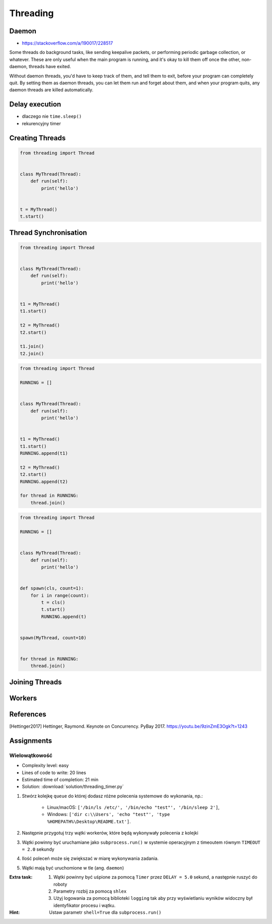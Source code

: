 *********
Threading
*********


.. glossary::

    thread
    lock
    daemon
    worker
    timer


Daemon
======
* https://stackoverflow.com/a/190017/228517

Some threads do background tasks, like sending keepalive packets, or performing periodic garbage collection, or whatever. These are only useful when the main program is running, and it's okay to kill them off once the other, non-daemon, threads have exited.

Without daemon threads, you'd have to keep track of them, and tell them to exit, before your program can completely quit. By setting them as daemon threads, you can let them run and forget about them, and when your program quits, any daemon threads are killed automatically.


Delay execution
===============
* dlaczego nie ``time.sleep()``
* rekurencyjny timer

.. code-block:: python
    :caption: Delay execution

    from threading import Timer


    DELAY_SECONDS = 5.0

    def hello():
        print('Hello world!')


    t = Timer(DELAY_SECONDS, hello)
    t.start()

    print('Main Thread')

.. code-block:: python
    :caption: Recurrent timer

    from threading import Timer


    DELAY_SECONDS = 5.0

    def hello():
        print('Timer Thread')
        Timer(DELAY_SECONDS, hello).start()


    t = Timer(DELAY_SECONDS, hello)
    t.start()

    print('Main Thread')


Creating Threads
================
.. code-block:: python

    from threading import Thread


    class MyThread(Thread):
        def run(self):
            print('hello')


    t = MyThread()
    t.start()


Thread Synchronisation
======================
.. code-block:: python

    from threading import Thread


    class MyThread(Thread):
        def run(self):
            print('hello')


    t1 = MyThread()
    t1.start()

    t2 = MyThread()
    t2.start()

    t1.join()
    t2.join()

.. code-block:: python

    from threading import Thread

    RUNNING = []


    class MyThread(Thread):
        def run(self):
            print('hello')


    t1 = MyThread()
    t1.start()
    RUNNING.append(t1)

    t2 = MyThread()
    t2.start()
    RUNNING.append(t2)

    for thread in RUNNING:
        thread.join()

.. code-block:: python

    from threading import Thread

    RUNNING = []


    class MyThread(Thread):
        def run(self):
            print('hello')


    def spawn(cls, count=1):
        for i in range(count):
            t = cls()
            t.start()
            RUNNING.append(t)


    spawn(MyThread, count=10)


    for thread in RUNNING:
        thread.join()


Joining Threads
===============
.. code-block:: python
    :caption: Joining Threads

    from queue import Queue
    from threading import Thread, Lock
    from time import sleep


    EXIT = False
    LOCK = Lock()
    TODO = Queue()
    RUNNING = []


    class MyThread(Thread):
        def run(self):
            while not EXIT:
                # Remove and return an item from the queue.
                job = TODO.get()

                # Execute work
                print(f'Will do the work: {job}')

                # Indicate that a formerly enqueued task is complete.
                TODO.task_done()
                sleep(1)

            print(f'Exiting {self.name}')


    # Create new threads
    def spawn_worker(count=1):
        for i in range(count):
            thread = MyThread()
            thread.start()
            RUNNING.append(thread)


    if __name__ == '__main__':
        spawn_worker(5)

        # Fill the queue
        with LOCK:
            for task in ['One', 'Two', 'Three', 'Four', 'Five']:
                TODO.put(task)

        # Wait for queue to empty
        while not TODO.empty():
            pass

        # Notify threads it's time to exit
        EXIT = True

        # Wait for all threads to complete
        for thread in RUNNING:
            thread.join()

        print(f'Exiting Main Thread')


Workers
=======
.. code-block:: python
    :caption: Worker model

    from queue import Queue
    from threading import Thread

    TODO = Queue()


    class Worker(Thread):
        def run(self):
            while True:
                # Remove and return an item from the queue.
                job = TODO.get()

                # Execute work
                print(f'Will do the work: {job}')

                # Indicate that a formerly enqueued task is complete.
                TODO.task_done()


    def spawn_worker(count=1):
        for i in range(count):
            Worker().start()


    if __name__ == '__main__':
        spawn_worker(3)

        TODO.put('ping')
        TODO.put('ls -la')
        TODO.put('echo "hello world"')
        TODO.put('cat /etc/passwd')

        # wait to complete all tasks
        TODO.join()


References
==========
.. [Hettinger2017] Hettinger, Raymond. Keynote on Concurrency. PyBay 2017. https://youtu.be/9zinZmE3Ogk?t=1243


Assignments
===========

Wielowątkowość
--------------
* Complexity level: easy
* Lines of code to write: 20 lines
* Estimated time of completion: 21 min
* Solution: :download:`solution/threading_timer.py`

#. Stwórz kolejkę ``queue`` do której dodasz różne polecenia systemowe do wykonania, np.:

    * Linux/macOS: ``['/bin/ls /etc/', '/bin/echo "test"', '/bin/sleep 2']``,
    * Windows: ``['dir c:\\Users', 'echo "test"', 'type %HOMEPATH%\Desktop\README.txt']``.

#. Następnie przygotuj trzy wątki workerów, które będą wykonywały polecenia z kolejki
#. Wątki powinny być uruchamiane jako ``subprocess.run()`` w systemie operacyjnym z timeoutem równym ``TIMEOUT = 2.0`` sekundy
#. Ilość poleceń może się zwiększać w miarę wykonywania zadania.
#. Wątki mają być uruchomione w tle (ang. ``daemon``)

:Extra task:
    #. Wątki powinny być uśpione za pomocą ``Timer`` przez ``DELAY = 5.0`` sekund, a następnie ruszyć do roboty
    #. Parametry rozbij za pomocą ``shlex``
    #. Użyj logowania za pomocą biblioteki ``logging`` tak aby przy wyświetlaniu wyników widoczny był identyfikator procesu i wątku.

:Hint:
    Ustaw parametr ``shell=True`` dla ``subprocess.run()``
